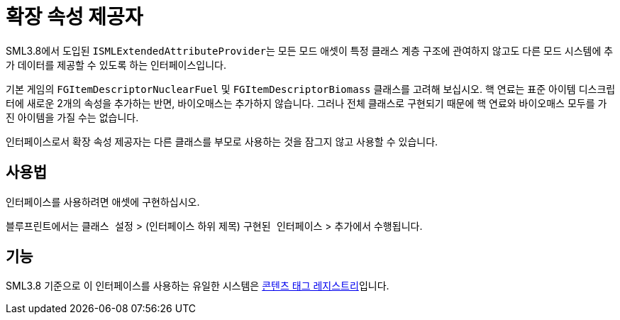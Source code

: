 = 확장 속성 제공자

SML3.8에서 도입된 ``ISMLExtendedAttributeProvider``는
모든 모드 애셋이 특정 클래스 계층 구조에 관여하지 않고도
다른 모드 시스템에 추가 데이터를 제공할 수 있도록 하는 인터페이스입니다.

기본 게임의 `FGItemDescriptorNuclearFuel` 및 `FGItemDescriptorBiomass` 클래스를 고려해 보십시오.
핵 연료는 표준 아이템 디스크립터에 새로운 2개의 속성을 추가하는 반면, 바이오매스는 추가하지 않습니다.
그러나 전체 클래스로 구현되기 때문에 핵 연료와 바이오매스 모두를 가진 아이템을 가질 수는 없습니다.

인터페이스로서 확장 속성 제공자는 다른 클래스를 부모로 사용하는 것을 잠그지 않고 사용할 수 있습니다.

== 사용법

인터페이스를 사용하려면 애셋에 구현하십시오.

블루프린트에서는 `클래스 설정` > (인터페이스 하위 제목) `구현된 인터페이스` > ``추가``에서 수행됩니다.

== 기능

SML3.8 기준으로 이 인터페이스를 사용하는 유일한 시스템은 xref:Development/ModLoader/ContentTagRegistry.adoc[콘텐츠 태그 레지스트리]입니다.
